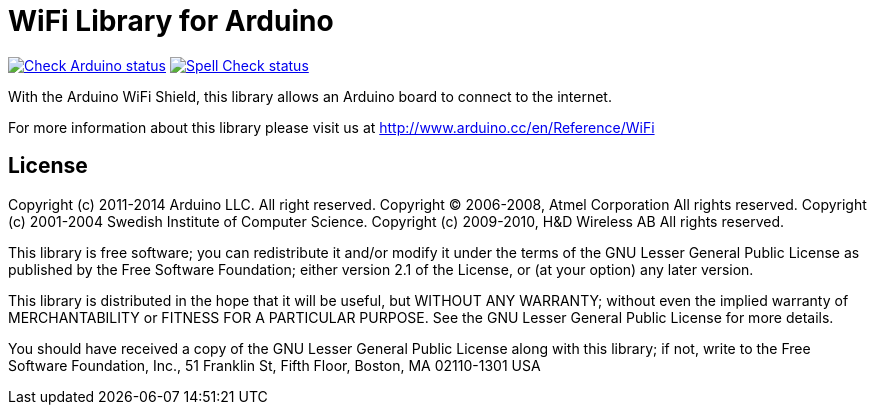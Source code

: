 :repository-owner: arduino-libraries
:repository-name: WiFi

= {repository-name} Library for Arduino =

image:https://github.com/{repository-owner}/{repository-name}/actions/workflows/check-arduino.yml/badge.svg["Check Arduino status", link="https://github.com/{repository-owner}/{repository-name}/actions/workflows/check-arduino.yml"]
image:https://github.com/{repository-owner}/{repository-name}/actions/workflows/spell-check.yml/badge.svg["Spell Check status", link="https://github.com/{repository-owner}/{repository-name}/actions/workflows/spell-check.yml"]

With the Arduino WiFi Shield, this library allows an Arduino board to connect to the internet.

For more information about this library please visit us at
http://www.arduino.cc/en/Reference/{repository-name}

== License ==

Copyright (c) 2011-2014 Arduino LLC. All right reserved.
Copyright (C) 2006-2008, Atmel Corporation All rights reserved.
Copyright (c) 2001-2004 Swedish Institute of Computer Science.
Copyright (c) 2009-2010, H&D Wireless AB All rights reserved.

This library is free software; you can redistribute it and/or
modify it under the terms of the GNU Lesser General Public
License as published by the Free Software Foundation; either
version 2.1 of the License, or (at your option) any later version.

This library is distributed in the hope that it will be useful,
but WITHOUT ANY WARRANTY; without even the implied warranty of
MERCHANTABILITY or FITNESS FOR A PARTICULAR PURPOSE. See the GNU
Lesser General Public License for more details.

You should have received a copy of the GNU Lesser General Public
License along with this library; if not, write to the Free Software
Foundation, Inc., 51 Franklin St, Fifth Floor, Boston, MA 02110-1301 USA
